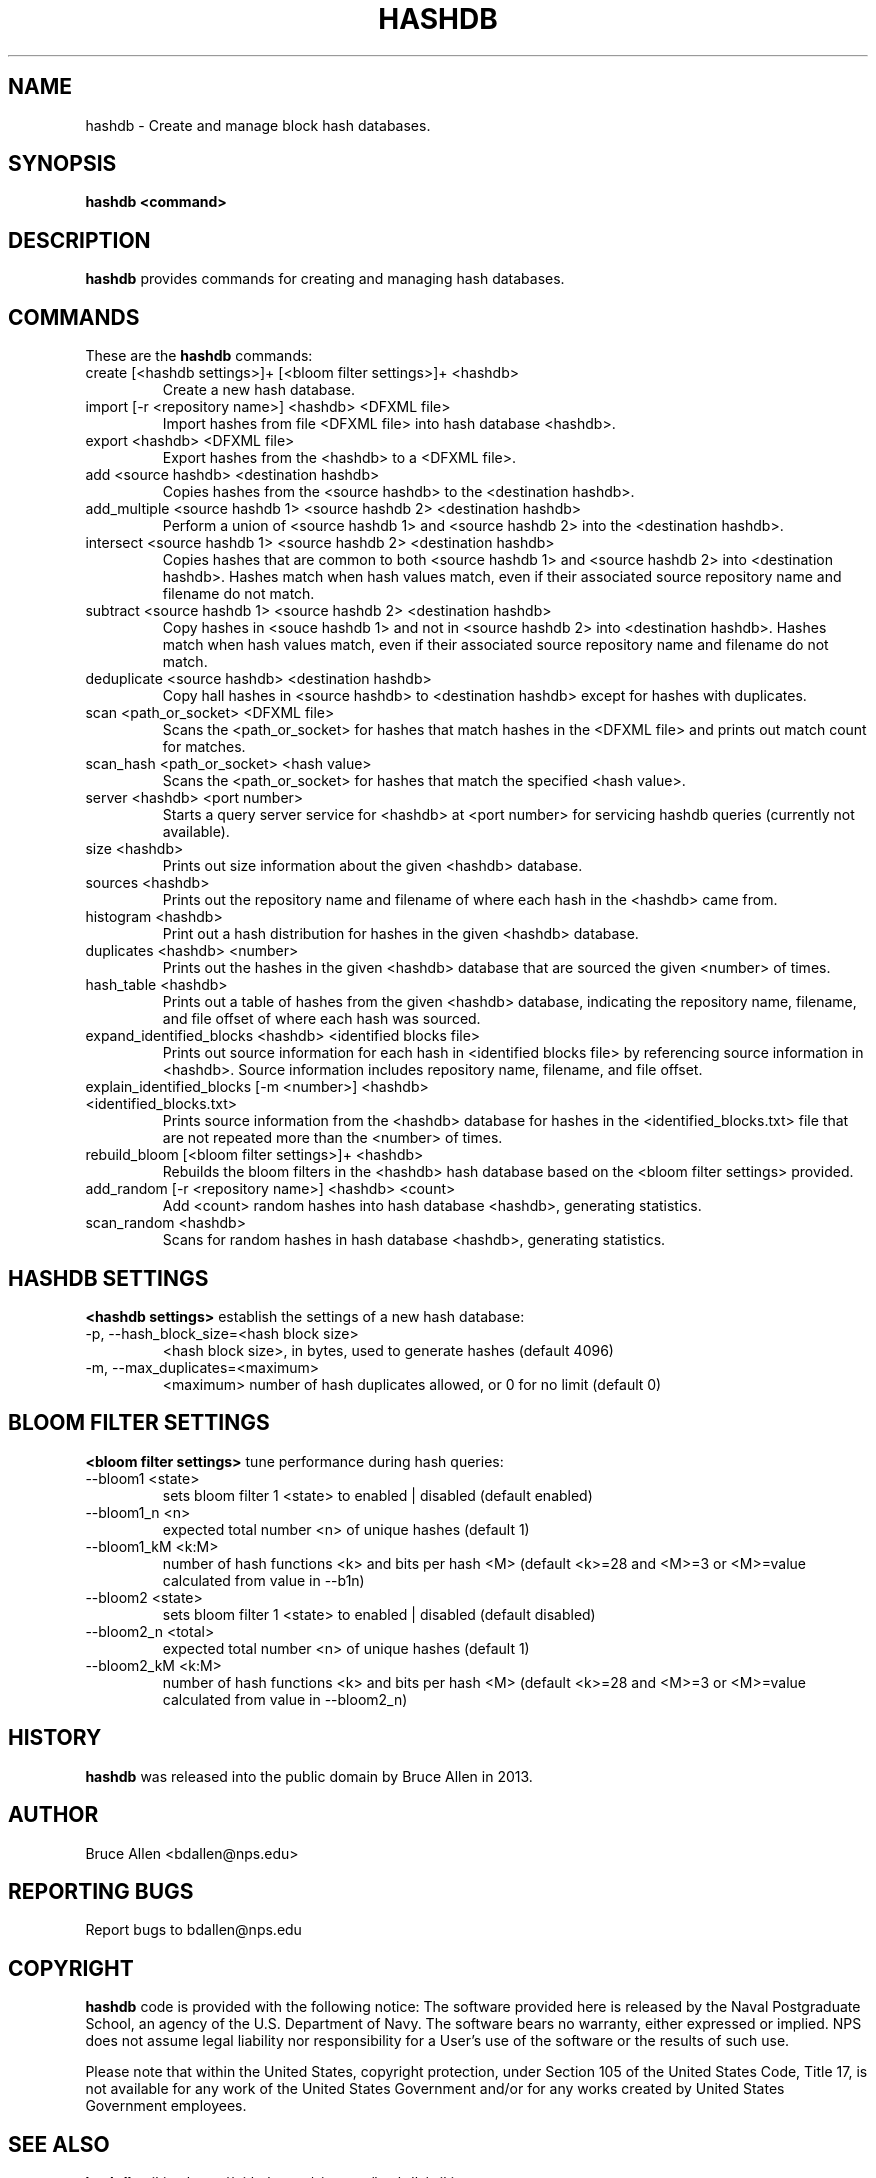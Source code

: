 .\" Process this file with
.\" groff -man -Tascii foo.1
.\"
.TH HASHDB 1 "MAR 2014" "User Manuals"
.SH NAME
hashdb \- Create and manage block hash databases.
.SH SYNOPSIS
.B hashdb <command>
.SH DESCRIPTION
.B hashdb
provides commands for creating and managing hash databases.
.SH COMMANDS
These are the
.B hashdb
commands:

.IP "create [<hashdb settings>]+ [<bloom filter settings>]+ <hashdb>"
Create a new hash database.

.IP "import [-r <repository name>] <hashdb> <DFXML file>"
Import hashes from file <DFXML file> into hash database <hashdb>.

.IP "export <hashdb> <DFXML file>"
Export hashes from the <hashdb> to a <DFXML file>.

.IP "add <source hashdb> <destination hashdb>"
Copies hashes from the <source hashdb> to the <destination hashdb>.

.IP "add_multiple <source hashdb 1> <source hashdb 2> <destination hashdb>"
Perform a union of <source hashdb 1> and <source hashdb 2> into
the <destination hashdb>.

.IP "intersect <source hashdb 1> <source hashdb 2> <destination hashdb>"
Copies hashes that are common to both <source hashdb 1> and
<source hashdb 2> into <destination hashdb>.
Hashes match when hash values match, even if their associated
source repository name and filename do not match.

.IP "subtract <source hashdb 1> <source hashdb 2> <destination hashdb>"
Copy hashes in <souce hashdb 1> and not in <source hashdb 2> into
<destination hashdb>.
Hashes match when hash values match, even if their associated
source repository name and filename do not match.

.IP "deduplicate <source hashdb> <destination hashdb>"
Copy hall hashes in <source hashdb> to <destination hashdb> except
for hashes with duplicates.

.IP "scan <path_or_socket> <DFXML file>"
Scans the <path_or_socket> for hashes that match hashes in the <DFXML file>
and prints out match count for matches.

.IP "scan_hash <path_or_socket> <hash value>"
Scans the <path_or_socket> for hashes that match the specified <hash value>.

.IP "server <hashdb> <port number>"
Starts a query server service for <hashdb> at <port number> for
servicing hashdb queries (currently not available).

.IP "size <hashdb>"
Prints out size information about the given <hashdb> database.

.IP "sources <hashdb>"
Prints out the repository name and filename of where each hash in the
<hashdb> came from.

.IP "histogram <hashdb>"
Print out a hash distribution for hashes in the given <hashdb> database.

.IP "duplicates <hashdb> <number>"
Prints out the hashes in the given <hashdb> database that are sourced
the given <number> of times.

.IP "hash_table <hashdb>"
Prints out a table of hashes from the given <hashdb> database, indicating
the repository name, filename, and file offset of where each hash was
sourced.

.IP "expand_identified_blocks <hashdb> <identified blocks file>"
Prints out source information for each hash in <identified blocks file>
by referencing source information in <hashdb>.  Source information
includes repository name, filename, and file offset.

.IP "explain_identified_blocks [-m <number>] <hashdb> <identified_blocks.txt>"
Prints source information from the <hashdb> database for hashes in the
<identified_blocks.txt> file that are not repeated more than the <number>
of times.

.IP "rebuild_bloom [<bloom filter settings>]+ <hashdb>"
Rebuilds the bloom filters in the <hashdb> hash database based on the
<bloom filter settings> provided.

.IP "add_random [-r <repository name>] <hashdb> <count>"
Add <count> random hashes into hash database <hashdb>, generating statistics.

.IP "scan_random <hashdb>"
Scans for random hashes in hash database <hashdb>, generating statistics.

.SH HASHDB SETTINGS
.B <hashdb settings>
establish the settings of a new hash database:

.IP "-p, --hash_block_size=<hash block size>"
<hash block size>, in bytes, used to generate hashes (default 4096)

.IP "-m, --max_duplicates=<maximum>"
<maximum> number of hash duplicates allowed, or 0 for no limit
(default 0)

.SH BLOOM FILTER SETTINGS
.B <bloom filter settings>
tune performance during hash queries:

.IP "--bloom1 <state>"
sets bloom filter 1 <state> to enabled | disabled (default enabled)
.IP "--bloom1_n <n>"
expected total number <n> of unique hashes (default 1)
.IP "--bloom1_kM <k:M>"
number of hash functions <k> and bits per hash <M> (default <k>=28
and <M>=3 or <M>=value calculated from value in --b1n)
.IP "--bloom2 <state>"
sets bloom filter 1 <state> to enabled | disabled (default disabled)
.IP "--bloom2_n <total>"
expected total number <n> of unique hashes (default 1)
.IP "--bloom2_kM <k:M>"
number of hash functions <k> and bits per hash <M> (default <k>=28
and <M>=3 or <M>=value calculated from value in --bloom2_n)

.SH HISTORY
.BR "hashdb" 
was released into the public domain by Bruce Allen in 2013.
.SH AUTHOR
Bruce Allen <bdallen@nps.edu>
.SH REPORTING BUGS
Report bugs to bdallen@nps.edu
.SH COPYRIGHT
.BR "hashdb" 
code is provided with the following notice:
The software provided here is released by the Naval Postgraduate School,
an agency of the U.S. Department of Navy. The software bears no warranty,
either expressed or implied. NPS does not assume legal liability nor
responsibility for a User's use of the software or the results of such use.

Please note that within the United States, copyright protection,
under Section 105 of the United States Code, Title 17, is not available
for any work of the United States Government and/or for any works
created by United States Government employees. 

.SH SEE ALSO
.BR "hashdb" 
wiki at https://github.com/simsong/hashdb/wiki.

